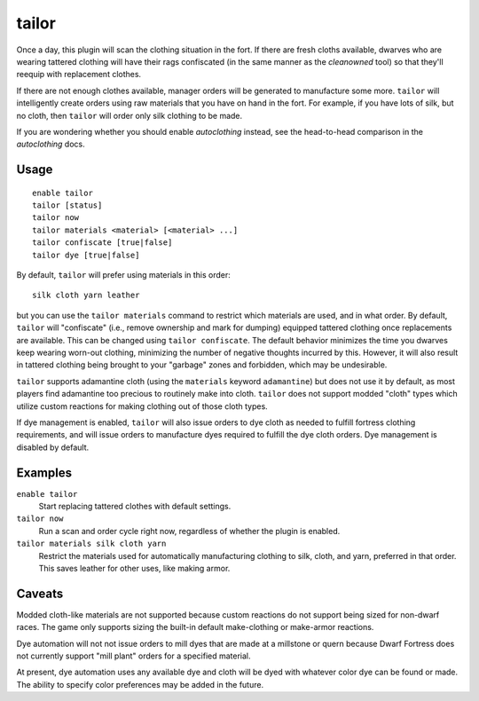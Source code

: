 tailor
======

.. dfhack-tool::
    :summary: Automatically keep your dwarves in fresh clothing.
    :tags: fort auto workorders

Once a day, this plugin will scan the clothing situation in the fort. If there
are fresh cloths available, dwarves who are wearing tattered clothing will have
their rags confiscated (in the same manner as the `cleanowned` tool) so that
they'll reequip with replacement clothes.

If there are not enough clothes available, manager orders will be generated to
manufacture some more. ``tailor`` will intelligently create orders using raw
materials that you have on hand in the fort. For example, if you have lots of
silk, but no cloth, then ``tailor`` will order only silk clothing to be made.

If you are wondering whether you should enable `autoclothing` instead, see the
head-to-head comparison in the `autoclothing` docs.

Usage
-----

::

    enable tailor
    tailor [status]
    tailor now
    tailor materials <material> [<material> ...]
    tailor confiscate [true|false]
    tailor dye [true|false]

By default, ``tailor`` will prefer using materials in this order::

    silk cloth yarn leather

but you can use the ``tailor materials`` command to restrict which materials are
used, and in what order. By default, ``tailor`` will "confiscate" (i.e., remove
ownership and mark for dumping) equipped tattered clothing once replacements are
available. This can be changed using ``tailor confiscate``. The default behavior
minimizes the time you dwarves keep wearing worn-out clothing, minimizing the
number of negative thoughts incurred by this. However, it will also result in
tattered clothing being brought to your "garbage" zones and forbidden, which may
be undesirable.

``tailor`` supports adamantine cloth (using the ``materials`` keyword
``adamantine``) but does not use it by default, as most players find adamantine
too precious to routinely make into cloth. ``tailor`` does not support modded
"cloth" types which utilize custom reactions for making clothing out of those
cloth types.

If dye management is enabled, ``tailor`` will also issue orders to dye cloth
as needed to fulfill fortress clothing requirements, and will issue orders to
manufacture dyes required to fulfill the dye cloth orders. Dye management is
disabled by default.

Examples
--------

``enable tailor``
    Start replacing tattered clothes with default settings.

``tailor now``
    Run a scan and order cycle right now, regardless of whether the plugin is
    enabled.

``tailor materials silk cloth yarn``
    Restrict the materials used for automatically manufacturing clothing to
    silk, cloth, and yarn, preferred in that order. This saves leather for
    other uses, like making armor.

Caveats
-------

Modded cloth-like materials are not supported because custom reactions do not
support being sized for non-dwarf races. The game only supports sizing the
built-in default make-clothing or make-armor reactions.

Dye automation will not not issue orders to mill dyes that are made at a
millstone or quern because Dwarf Fortress does not currently support
"mill plant" orders for a specified material.

At present, dye automation uses any available dye and cloth will be dyed
with whatever color dye can be found or made. The ability to specify color
preferences may be added in the future.
